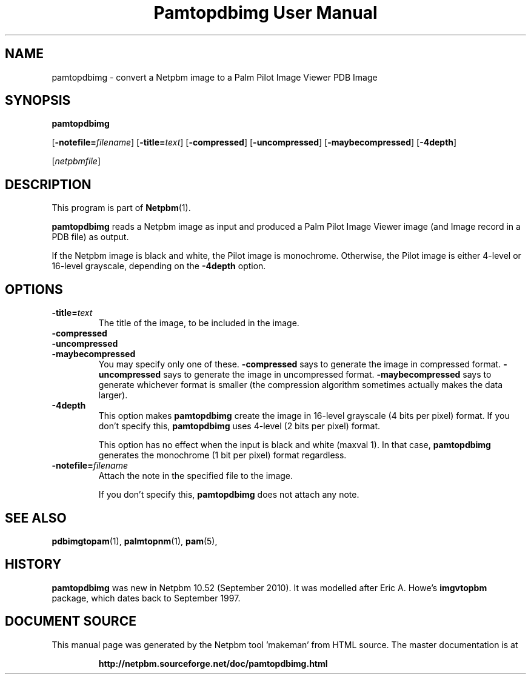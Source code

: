 \
.\" This man page was generated by the Netpbm tool 'makeman' from HTML source.
.\" Do not hand-hack it!  If you have bug fixes or improvements, please find
.\" the corresponding HTML page on the Netpbm website, generate a patch
.\" against that, and send it to the Netpbm maintainer.
.TH "Pamtopdbimg User Manual" 0 "25 September 2010" "netpbm documentation"

.SH NAME

pamtopdbimg - convert a Netpbm image to a Palm Pilot Image Viewer PDB Image

.UN synopsis
.SH SYNOPSIS

\fBpamtopdbimg\fP

[\fB-notefile=\fP\fIfilename\fP]
[\fB-title=\fP\fItext\fP]
[\fB-compressed\fP]
[\fB-uncompressed\fP]
[\fB-maybecompressed\fP]
[\fB-4depth\fP]

[\fInetpbmfile\fP]

.UN description
.SH DESCRIPTION
.PP
This program is part of
.BR "Netpbm" (1)\c
\&.
.PP
\fBpamtopdbimg\fP reads a Netpbm image as input and produced a Palm Pilot
Image Viewer image (and Image record in a PDB file) as output.
.PP
If the Netpbm image is black and white, the Pilot image is monochrome.
Otherwise, the Pilot image is either 4-level or 16-level grayscale, depending
on the \fB-4depth\fP option.


.UN options
.SH OPTIONS



.TP
\fB-title=\fP\fItext\fP
The title of the image, to be included in the image.

.TP
\fB-compressed\fP
.TP
\fB-uncompressed\fP
.TP
\fB-maybecompressed\fP
You may specify only one of these.
\fB-compressed\fP says to generate the image in compressed format.
\fB-uncompressed\fP says to generate the image in uncompressed format.
\fB-maybecompressed\fP says to generate whichever format is smaller
(the compression algorithm sometimes actually makes the data larger).

.TP
\fB-4depth\fP
This option makes \fBpamtopdbimg\fP create the image in 16-level
grayscale (4 bits per pixel) format.  If you don't specify this,
\fBpamtopdbimg\fP uses 4-level (2 bits per pixel) format.
.sp
This option has no effect when the input is black and white
(maxval 1).  In that case, \fBpamtopdbimg\fP generates the monochrome
(1 bit per pixel) format regardless.

.TP
\fB-notefile=\fP\fIfilename\fP
Attach the note in the specified file to the image.
.sp
If you don't specify this, \fBpamtopdbimg\fP does not attach any note.



.UN seealso
.SH SEE ALSO
.BR "pdbimgtopam" (1)\c
\&,
.BR "palmtopnm" (1)\c
\&,
.BR "pam" (5)\c
\&,

.UN history
.SH HISTORY
.PP
\fBpamtopdbimg\fP was new in Netpbm 10.52 (September 2010).
It was modelled after Eric A. Howe's \fBimgvtopbm\fP package, which
dates back to September 1997.
.SH DOCUMENT SOURCE
This manual page was generated by the Netpbm tool 'makeman' from HTML
source.  The master documentation is at
.IP
.B http://netpbm.sourceforge.net/doc/pamtopdbimg.html
.PP
